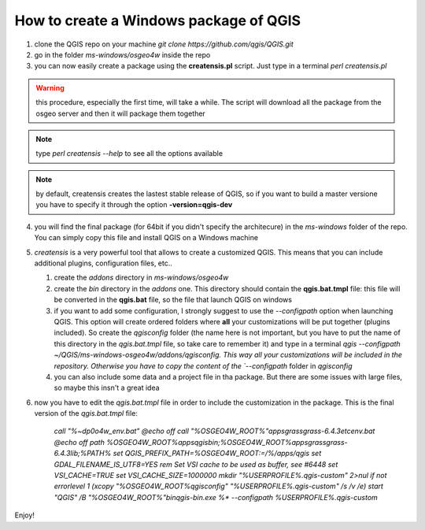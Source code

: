 How to create a Windows package of QGIS
---------------------------------------

1. clone the QGIS repo on your machine `git clone https://github.com/qgis/QGIS.git`

2. go in the folder `ms-windows/osgeo4w` inside the repo

3. you can now easily create a package using the **creatensis.pl** script. Just type in a terminal `perl creatensis.pl`


.. warning:: this procedure, especially the first time, will take a while. The script will download all the package from the osgeo server and then it will package them together


.. note:: type `perl creatensis --help` to see all the options available


.. note:: by default, creatensis creates the lastest stable release of QGIS, so if you want to build a master versione you have to specify it through the option **-version=qgis-dev**

4. you will find the final package (for 64bit if you didn't specify the architecure) in the `ms-windows` folder of the repo. You can simply copy this file and install QGIS on a Windows machine

5. `creatensis` is a very powerful tool that allows to create a customized QGIS. This means that you can include additional plugins, configuration files, etc..

   #.  create the `addons` directory in `ms-windows/osgeo4w`
   #.  create the `bin` directory in the `addons` one. This directory should contain the **qgis.bat.tmpl** file: this file will be converted in the **qgis.bat** file, so the file that launch QGIS on windows
   #.  if you want to add some configuration, I strongly suggest to use the `--configpath` option when launching QGIS. This option will create ordered folders where **all** your customizations will be put together (plugins included). So create the `qgisconfig` folder (the name here is not important, but you have to put the name of this directory in the `qgis.bat.tmpl` file, so take care to remember it) and type in a terminal `qgis --configpath ~/QGIS/ms-windows-osgeo4w/addons/qgisconfig. This way all your customizations will be included in the repository. Otherwise you have to copy the content of the `--configpath` folder in `qgisconfig`
   #.  you can also include some data and a project file in tha package. But there are some issues with large files, so maybe this insn't a great idea

6. now you have to edit the `qgis.bat.tmpl` file in order to include the customization in the package. This is the final version of the `qgis.bat.tmpl` file:

	`call "%~dp0\o4w_env.bat"
	@echo off
	call "%OSGEO4W_ROOT%"\apps\grass\grass-6.4.3\etc\env.bat
	@echo off
	path %OSGEO4W_ROOT%\apps\qgis\bin;%OSGEO4W_ROOT%\apps\grass\grass-6.4.3\lib;%PATH%
	set QGIS_PREFIX_PATH=%OSGEO4W_ROOT:\=/%/apps/qgis
	set GDAL_FILENAME_IS_UTF8=YES
	rem Set VSI cache to be used as buffer, see #6448
	set VSI_CACHE=TRUE
	set VSI_CACHE_SIZE=1000000
	mkdir "%USERPROFILE%\.qgis-custom" 2>nul 
	if not errorlevel 1 (xcopy "%OSGEO4W_ROOT%\qgisconfig" "%USERPROFILE%\.qgis-custom" /s /v /e)
	start "QGIS" /B "%OSGEO4W_ROOT%"\bin\qgis-bin.exe %* --configpath %USERPROFILE%\.qgis-custom`

Enjoy!





